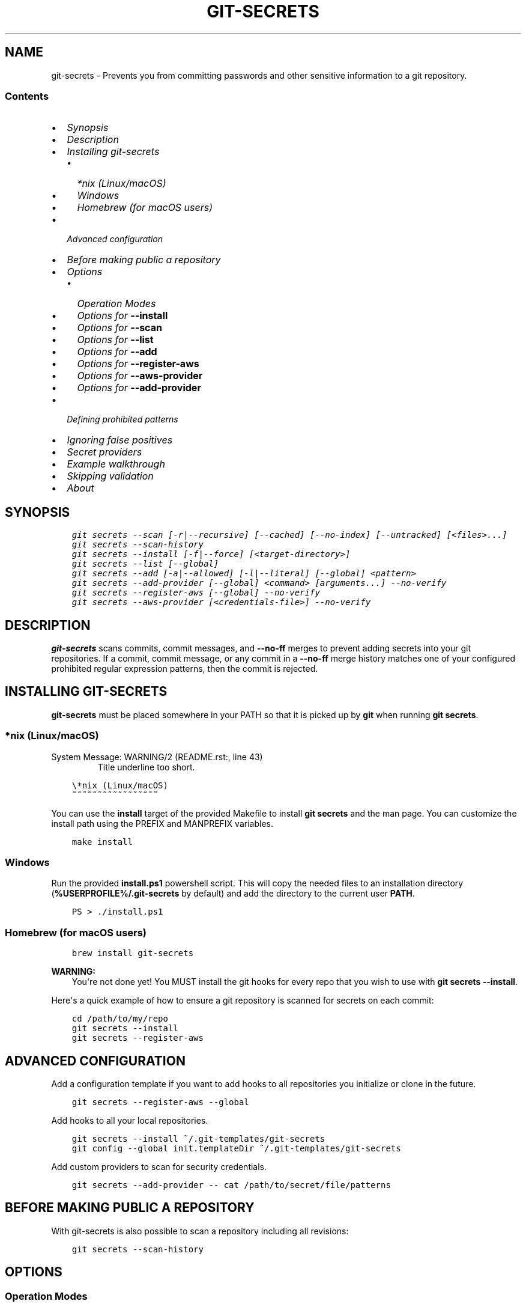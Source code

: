 .\" Man page generated from reStructuredText.
.
.TH GIT-SECRETS  "" "" ""
.SH NAME
git-secrets \- Prevents you from committing passwords and other sensitive information to a git repository.
.
.nr rst2man-indent-level 0
.
.de1 rstReportMargin
\\$1 \\n[an-margin]
level \\n[rst2man-indent-level]
level margin: \\n[rst2man-indent\\n[rst2man-indent-level]]
-
\\n[rst2man-indent0]
\\n[rst2man-indent1]
\\n[rst2man-indent2]
..
.de1 INDENT
.\" .rstReportMargin pre:
. RS \\$1
. nr rst2man-indent\\n[rst2man-indent-level] \\n[an-margin]
. nr rst2man-indent-level +1
.\" .rstReportMargin post:
..
.de UNINDENT
. RE
.\" indent \\n[an-margin]
.\" old: \\n[rst2man-indent\\n[rst2man-indent-level]]
.nr rst2man-indent-level -1
.\" new: \\n[rst2man-indent\\n[rst2man-indent-level]]
.in \\n[rst2man-indent\\n[rst2man-indent-level]]u
..
.SS Contents
.INDENT 0.0
.IP \(bu 2
\fI\%Synopsis\fP
.IP \(bu 2
\fI\%Description\fP
.IP \(bu 2
\fI\%Installing git\-secrets\fP
.INDENT 2.0
.IP \(bu 2
\fI\%*nix (Linux/macOS)\fP
.IP \(bu 2
\fI\%Windows\fP
.IP \(bu 2
\fI\%Homebrew (for macOS users)\fP
.UNINDENT
.IP \(bu 2
\fI\%Advanced configuration\fP
.IP \(bu 2
\fI\%Before making public a repository\fP
.IP \(bu 2
\fI\%Options\fP
.INDENT 2.0
.IP \(bu 2
\fI\%Operation Modes\fP
.IP \(bu 2
\fI\%Options for \fB\-\-install\fP\fP
.IP \(bu 2
\fI\%Options for \fB\-\-scan\fP\fP
.IP \(bu 2
\fI\%Options for \fB\-\-list\fP\fP
.IP \(bu 2
\fI\%Options for \fB\-\-add\fP\fP
.IP \(bu 2
\fI\%Options for \fB\-\-register\-aws\fP\fP
.IP \(bu 2
\fI\%Options for \fB\-\-aws\-provider\fP\fP
.IP \(bu 2
\fI\%Options for \fB\-\-add\-provider\fP\fP
.UNINDENT
.IP \(bu 2
\fI\%Defining prohibited patterns\fP
.IP \(bu 2
\fI\%Ignoring false positives\fP
.IP \(bu 2
\fI\%Secret providers\fP
.IP \(bu 2
\fI\%Example walkthrough\fP
.IP \(bu 2
\fI\%Skipping validation\fP
.IP \(bu 2
\fI\%About\fP
.UNINDENT
.SH SYNOPSIS
.INDENT 0.0
.INDENT 3.5
.sp
.nf
.ft C
git secrets \-\-scan [\-r|\-\-recursive] [\-\-cached] [\-\-no\-index] [\-\-untracked] [<files>...]
git secrets \-\-scan\-history
git secrets \-\-install [\-f|\-\-force] [<target\-directory>]
git secrets \-\-list [\-\-global]
git secrets \-\-add [\-a|\-\-allowed] [\-l|\-\-literal] [\-\-global] <pattern>
git secrets \-\-add\-provider [\-\-global] <command> [arguments...] --no-verify
git secrets \-\-register\-aws [\-\-global] --no-verify
git secrets \-\-aws\-provider [<credentials\-file>] --no-verify
.ft P
.fi
.UNINDENT
.UNINDENT
.SH DESCRIPTION
.sp
\fBgit\-secrets\fP scans commits, commit messages, and \fB\-\-no\-ff\fP merges to
prevent adding secrets into your git repositories. If a commit,
commit message, or any commit in a \fB\-\-no\-ff\fP merge history matches one of
your configured prohibited regular expression patterns, then the commit is
rejected.
.SH INSTALLING GIT-SECRETS
.sp
\fBgit\-secrets\fP must be placed somewhere in your PATH so that it is picked up
by \fBgit\fP when running \fBgit secrets\fP\&.
.SS *nix (Linux/macOS)
.IP "System Message: WARNING/2 (README.rst:, line 43)"
Title underline too short.
.INDENT 0.0
.INDENT 3.5
.sp
.nf
.ft C
\e*nix (Linux/macOS)
~~~~~~~~~~~~~~~~~
.ft P
.fi
.UNINDENT
.UNINDENT
.sp
You can use the \fBinstall\fP target of the provided Makefile to install \fBgit secrets\fP and the man page.
You can customize the install path using the PREFIX and MANPREFIX variables.
.INDENT 0.0
.INDENT 3.5
.sp
.nf
.ft C
make install
.ft P
.fi
.UNINDENT
.UNINDENT
.SS Windows
.sp
Run the provided \fBinstall.ps1\fP powershell script. This will copy the needed files
to an installation directory (\fB%USERPROFILE%/.git\-secrets\fP by default) and add
the directory to the current user \fBPATH\fP\&.
.INDENT 0.0
.INDENT 3.5
.sp
.nf
.ft C
PS > ./install.ps1
.ft P
.fi
.UNINDENT
.UNINDENT
.SS Homebrew (for macOS users)
.INDENT 0.0
.INDENT 3.5
.sp
.nf
.ft C
brew install git\-secrets
.ft P
.fi
.UNINDENT
.UNINDENT
.sp
\fBWARNING:\fP
.INDENT 0.0
.INDENT 3.5
You\(aqre not done yet! You MUST install the git hooks for every repo that
you wish to use with \fBgit secrets \-\-install\fP\&.
.UNINDENT
.UNINDENT
.sp
Here\(aqs a quick example of how to ensure a git repository is scanned for secrets
on each commit:
.INDENT 0.0
.INDENT 3.5
.sp
.nf
.ft C
cd /path/to/my/repo
git secrets \-\-install
git secrets \-\-register\-aws
.ft P
.fi
.UNINDENT
.UNINDENT
.SH ADVANCED CONFIGURATION
.sp
Add a configuration template if you want to add hooks to all repositories you
initialize or clone in the future.
.INDENT 0.0
.INDENT 3.5
.sp
.nf
.ft C
git secrets \-\-register\-aws \-\-global
.ft P
.fi
.UNINDENT
.UNINDENT
.sp
Add hooks to all your local repositories.
.INDENT 0.0
.INDENT 3.5
.sp
.nf
.ft C
git secrets \-\-install ~/.git\-templates/git\-secrets
git config \-\-global init.templateDir ~/.git\-templates/git\-secrets
.ft P
.fi
.UNINDENT
.UNINDENT
.sp
Add custom providers to scan for security credentials.
.INDENT 0.0
.INDENT 3.5
.sp
.nf
.ft C
git secrets \-\-add\-provider \-\- cat /path/to/secret/file/patterns
.ft P
.fi
.UNINDENT
.UNINDENT
.SH BEFORE MAKING PUBLIC A REPOSITORY
.sp
With git\-secrets is also possible to scan a repository including all revisions:
.INDENT 0.0
.INDENT 3.5
.sp
.nf
.ft C
git secrets \-\-scan\-history
.ft P
.fi
.UNINDENT
.UNINDENT
.SH OPTIONS
.SS Operation Modes
.sp
Each of these options must appear first on the command line.
.INDENT 0.0
.TP
.B \fB\-\-install\fP
Installs git hooks for a repository. Once the hooks are installed for a git
repository, commits and non\-fast\-forward merges for that repository will be prevented
from committing secrets.
.TP
.B \fB\-\-scan\fP
Scans one or more files for secrets. When a file contains a secret, the
matched text from the file being scanned will be written to stdout and the
script will exit with a non\-zero status. Each matched line will be written with
the name of the file that matched, a colon, the line number that matched,
a colon, and then the line of text that matched. If no files are provided,
all files returned by \fBgit ls\-files\fP are scanned.
.TP
.B \fB\-\-scan\-history\fP
Scans repository including all revisions. When a file contains a secret, the
matched text from the file being scanned will be written to stdout and the
script will exit with a non\-zero status. Each matched line will be written with
the name of the file that matched, a colon, the line number that matched,
a colon, and then the line of text that matched.
.TP
.B \fB\-\-list\fP
Lists the \fBgit\-secrets\fP configuration for the current repo or in the global
git config.
.TP
.B \fB\-\-add\fP
Adds a prohibited or allowed pattern.
.TP
.B \fB\-\-add\-provider\fP
Registers a secret provider. Secret providers are executables that when
invoked output prohibited patterns that \fBgit\-secrets\fP should treat as
prohibited.
.TP
.B \fB\-\-register\-aws\fP
Adds common AWS patterns to the git config and ensures that keys present
in \fB~/.aws/credentials\fP are not found in any commit. The following
checks are added:
.INDENT 7.0
.IP \(bu 2
AWS Access Key IDs via \fB(A3T[A\-Z0\-9]|AKIA|AGPA|AIDA|AROA|AIPA|ANPA|ANVA|ASIA)[A\-Z0\-9]{16}\fP
.IP \(bu 2
Amazon Bedrock API keys. Long\-lived via \fBABSK[A-Za-z0-9+/]{109,}=*\fP and short\-lived via \fBbedrock\-api\-key\-YmVkcm9jay5hbWF6b25hd3MuY29t\fP
.IP \(bu 2
AWS Secret Access Key assignments via ":" or "=" surrounded by optional
quotes
.IP \(bu 2
AWS account ID assignments via ":" or "=" surrounded by optional quotes
.IP \(bu 2
Allowed patterns for example AWS keys (\fBAKIAIOSFODNN7EXAMPLE\fP and
\fBwJalrXUtnFEMI/K7MDENG/bPxRfiCYEXAMPLEKEY\fP)
.IP \(bu 2
Known credentials from \fB~/.aws/credentials\fP
.UNINDENT
.sp
\fBNOTE:\fP
.INDENT 7.0
.INDENT 3.5
While the patterns registered by this command should catch most
instances of AWS credentials, these patterns are \fBnot\fP guaranteed to
catch them \fBall\fP\&. \fBgit\-secrets\fP should be used as an extra means of
insurance \-\- you still need to do your due diligence to ensure that you
do not commit credentials to a repository.
.UNINDENT
.UNINDENT
.TP
.B \fB\-\-aws\-provider\fP
Secret provider that outputs credentials found in an INI file. You can
optionally provide the path to an INI file.
.UNINDENT
.SS Options for \fB\-\-install\fP
.INDENT 0.0
.TP
.B \fB\-f, \-\-force\fP
Overwrites existing hooks if present.
.TP
.B \fB<target\-directory>\fP
When provided, installs git hooks to the given directory. The current
directory is assumed if \fB<target\-directory>\fP is not provided.
.sp
If the provided \fB<target\-directory>\fP is not in a git repository, the
directory will be created and hooks will be placed in
\fB<target\-directory>/hooks\fP\&. This can be useful for creating git template
directories using with \fBgit init \-\-template <target\-directory>\fP\&.
.sp
You can run \fBgit init\fP on a repository that has already been initialized.
From the \fI\%git init documentation\fP:
.INDENT 7.0
.INDENT 3.5
From the git documentation: Running \fBgit init\fP in an existing repository
is safe. It will not overwrite things that are already there. The
primary reason for rerunning \fBgit init\fP is to pick up newly added
templates (or to move the repository to another place if
\fB\-\-separate\-git\-dir\fP is given).
.UNINDENT
.UNINDENT
.sp
The following git hooks are installed:
.INDENT 7.0
.IP 1. 3
\fBpre\-commit\fP: Used to check if any of the files changed in the commit
use prohibited patterns.
.IP 2. 3
\fBcommit\-msg\fP: Used to determine if a commit message contains a
prohibited patterns.
.IP 3. 3
\fBprepare\-commit\-msg\fP: Used to determine if a merge commit will
introduce a history that contains a prohibited pattern at any point.
Please note that this hook is only invoked for non fast\-forward merges.
.UNINDENT
.sp
\fBNOTE:\fP
.INDENT 7.0
.INDENT 3.5
Git only allows a single script to be executed per hook. If the
repository contains Debian\-style subdirectories like \fBpre\-commit.d\fP
and \fBcommit\-msg.d\fP, then the git hooks will be installed into these
directories, which assumes that you\(aqve configured the corresponding
hooks to execute all of the scripts found in these directories. If
these git subdirectories are not present, then the git hooks will be
installed to the git repo\(aqs \fB\&.git/hooks\fP directory.
.UNINDENT
.UNINDENT
.UNINDENT
.SS Examples
.sp
Install git hooks to the current directory:
.INDENT 0.0
.INDENT 3.5
.sp
.nf
.ft C
cd /path/to/my/repository
git secrets \-\-install
.ft P
.fi
.UNINDENT
.UNINDENT
.sp
Install git hooks to a repository other than the current directory:
.INDENT 0.0
.INDENT 3.5
.sp
.nf
.ft C
git secrets \-\-install /path/to/my/repository
.ft P
.fi
.UNINDENT
.UNINDENT
.sp
Create a git template that has \fBgit\-secrets\fP installed, and then copy that
template into a git repository:
.INDENT 0.0
.INDENT 3.5
.sp
.nf
.ft C
git secrets \-\-install ~/.git\-templates/git\-secrets
git init \-\-template ~/.git\-templates/git\-secrets
.ft P
.fi
.UNINDENT
.UNINDENT
.sp
Overwrite existing hooks if present:
.INDENT 0.0
.INDENT 3.5
.sp
.nf
.ft C
git secrets \-\-install \-f
.ft P
.fi
.UNINDENT
.UNINDENT
.SS Options for \fB\-\-scan\fP
.INDENT 0.0
.TP
.B \fB\-r, \-\-recursive\fP
Scans the given files recursively. If a directory is encountered, the
directory will be scanned. If \fB\-r\fP is not provided, directories will be
ignored.
.sp
\fB\-r\fP cannot be used alongside \fB\-\-cached\fP, \fB\-\-no\-index\fP, or
\fB\-\-untracked\fP\&.
.TP
.B \fB\-\-cached\fP
Searches blobs registered in the index file.
.TP
.B \fB\-\-no\-index\fP
Searches files in the current directory that is not managed by git.
.TP
.B \fB\-\-untracked\fP
In addition to searching in the tracked files in the working tree,
\fB\-\-scan\fP also in untracked files.
.TP
.B \fB<files>...\fP
The path to one or more files on disk to scan for secrets.
.sp
If no files are provided, all files returned by \fBgit ls\-files\fP are
scanned.
.UNINDENT
.SS Examples
.sp
Scan all files in the repo:
.INDENT 0.0
.INDENT 3.5
.sp
.nf
.ft C
git secrets \-\-scan
.ft P
.fi
.UNINDENT
.UNINDENT
.sp
Scans a single file for secrets:
.INDENT 0.0
.INDENT 3.5
.sp
.nf
.ft C
git secrets \-\-scan /path/to/file
.ft P
.fi
.UNINDENT
.UNINDENT
.sp
Scans a directory recursively for secrets:
.INDENT 0.0
.INDENT 3.5
.sp
.nf
.ft C
git secrets \-\-scan \-r /path/to/directory
.ft P
.fi
.UNINDENT
.UNINDENT
.sp
Scans multiple files for secrets:
.INDENT 0.0
.INDENT 3.5
.sp
.nf
.ft C
git secrets \-\-scan /path/to/file /path/to/other/file
.ft P
.fi
.UNINDENT
.UNINDENT
.sp
You can scan by globbing:
.INDENT 0.0
.INDENT 3.5
.sp
.nf
.ft C
git secrets \-\-scan /path/to/directory/*
.ft P
.fi
.UNINDENT
.UNINDENT
.sp
Scan from stdin:
.INDENT 0.0
.INDENT 3.5
.sp
.nf
.ft C
echo \(aqhello!\(aq | git secrets \-\-scan \-
.ft P
.fi
.UNINDENT
.UNINDENT
.SS Options for \fB\-\-list\fP
.INDENT 0.0
.TP
.B \fB\-\-global\fP
Lists only git\-secrets configuration in the global git config.
.UNINDENT
.SS Options for \fB\-\-add\fP
.INDENT 0.0
.TP
.B \fB\-\-global\fP
Adds patterns to the global git config
.TP
.B \fB\-l, \-\-literal\fP
Escapes special regular expression characters in the provided pattern so
that the pattern is searched for literally.
.TP
.B \fB\-a, \-\-allowed\fP
Mark the pattern as allowed instead of prohibited. Allowed patterns are
used to filter out false positives.
.TP
.B \fB<pattern>\fP
The regex pattern to search.
.UNINDENT
.SS Examples
.sp
Adds a prohibited pattern to the current repo:
.INDENT 0.0
.INDENT 3.5
.sp
.nf
.ft C
git secrets \-\-add \(aq[A\-Z0\-9]{20}\(aq
.ft P
.fi
.UNINDENT
.UNINDENT
.sp
Adds a prohibited pattern to the global git config:
.INDENT 0.0
.INDENT 3.5
.sp
.nf
.ft C
git secrets \-\-add \-\-global \(aq[A\-Z0\-9]{20}\(aq
.ft P
.fi
.UNINDENT
.UNINDENT
.sp
Adds a string that is scanned for literally (\fB+\fP is escaped):
.INDENT 0.0
.INDENT 3.5
.sp
.nf
.ft C
git secrets \-\-add \-\-literal \(aqfoo+bar\(aq
.ft P
.fi
.UNINDENT
.UNINDENT
.sp
Add an allowed pattern:
.INDENT 0.0
.INDENT 3.5
.sp
.nf
.ft C
git secrets \-\-add \-a \(aqallowed pattern\(aq
.ft P
.fi
.UNINDENT
.UNINDENT
.SS Options for \fB\-\-register\-aws\fP
.INDENT 0.0
.TP
.B \fB\-\-global\fP
Adds AWS specific configuration variables to the global git config.
.UNINDENT
.SS Options for \fB\-\-aws\-provider\fP
.INDENT 0.0
.TP
.B \fB[<credentials\-file>]\fP
If provided, specifies the custom path to an INI file to scan. If not
provided, \fB~/.aws/credentials\fP is assumed.
.UNINDENT
.SS Options for \fB\-\-add\-provider\fP
.INDENT 0.0
.TP
.B \fB\-\-global\fP
Adds the provider to the global git config.
.TP
.B \fB<command>\fP
Provider command to invoke. When invoked the command is expected to write
prohibited patterns separated by new lines to stdout. Any extra arguments
provided are passed on to the command.
.UNINDENT
.SS Examples
.sp
Registers a secret provider with arguments:
.INDENT 0.0
.INDENT 3.5
.sp
.nf
.ft C
git secrets \-\-add\-provider \-\- git secrets \-\-aws\-provider
.ft P
.fi
.UNINDENT
.UNINDENT
.sp
Cats secrets out of a file:
.INDENT 0.0
.INDENT 3.5
.sp
.nf
.ft C
git secrets \-\-add\-provider \-\- cat /path/to/secret/file/patterns
.ft P
.fi
.UNINDENT
.UNINDENT
.SH DEFINING PROHIBITED PATTERNS
.sp
\fBegrep\fP\-compatible regular expressions are used to determine if a commit or
commit message contains any prohibited patterns. These regular expressions are
defined using the \fBgit config\fP command. It is important to note that
different systems use different versions of egrep. For example, when running on
macOS, you will use a different version of \fBegrep\fP than when running on something
like Ubuntu (BSD vs GNU).
.sp
You can add prohibited regular expression patterns to your git config using
\fBgit secrets \-\-add <pattern>\fP\&.
.SH IGNORING FALSE POSITIVES
.sp
Sometimes a regular expression might match false positives. For example, git
commit SHAs look a lot like AWS access keys. You can specify many different
regular expression patterns as false positives using the following command:
.INDENT 0.0
.INDENT 3.5
.sp
.nf
.ft C
git secrets \-\-add \-\-allowed \(aqmy regex pattern\(aq
.ft P
.fi
.UNINDENT
.UNINDENT
.sp
You can also add regular expressions patterns to filter false positives to a
\fB\&.gitallowed\fP file located in the repository\(aqs root directory. Lines starting
with \fB#\fP are skipped (comment line) and empty lines are also skipped.
.sp
First, git\-secrets will extract all lines from a file that contain a prohibited
match. Included in the matched results will be the full path to the name of
the file that was matched, followed by \(aq:\(aq, followed by the line number that was
matched, followed by the entire line from the file that was matched by a secret
pattern. Then, if you\(aqve defined allowed regular expressions, git\-secrets will
check to see if all of the matched lines match at least one of your registered
allowed regular expressions. If all of the lines that were flagged as secret
are canceled out by an allowed match, then the subject text does not contain
any secrets. If any of the matched lines are not matched by an allowed regular
expression, then git\-secrets will fail the commit/merge/message.
.sp
\fBIMPORTANT:\fP
.INDENT 0.0
.INDENT 3.5
Just as it is a bad practice to add prohibited patterns that are too
greedy, it is also a bad practice to add allowed patterns that are too
forgiving. Be sure to test out your patterns using ad\-hoc calls to
\fBgit secrets \-\-scan $filename\fP to ensure they are working as intended.
.UNINDENT
.UNINDENT
.SH SECRET PROVIDERS
.sp
Sometimes you want to check for an exact pattern match against a set of known
secrets. For example, you might want to ensure that no credentials present in
\fB~/.aws/credentials\fP ever show up in a commit. In these cases, it\(aqs better to
leave these secrets in one location rather than spread them out across git
repositories in git configs. You can use "secret providers" to fetch these
types of credentials. A secret provider is an executable that when invoked
outputs prohibited patterns separated by new lines.
.sp
You can add secret providers using the \fB\-\-add\-provider\fP command:
.INDENT 0.0
.INDENT 3.5
.sp
.nf
.ft C
git secrets \-\-add\-provider \-\- git secrets \-\-aws\-provider
.ft P
.fi
.UNINDENT
.UNINDENT
.sp
Notice the use of \fB\-\-\fP\&. This ensures that any arguments associated with the
provider are passed to the provider each time it is invoked when scanning
for secrets.
.SH EXAMPLE WALKTHROUGH
.sp
Let\(aqs take a look at an example. Given the following subject text (stored in
\fB/tmp/example\fP):
.INDENT 0.0
.INDENT 3.5
.sp
.nf
.ft C
This is a test!
password=ex@mplepassword
password=******
More test...
.ft P
.fi
.UNINDENT
.UNINDENT
.sp
And the following registered patterns:
.INDENT 0.0
.INDENT 3.5
.sp
.nf
.ft C
git secrets \-\-add \(aqpassword\es*=\es*.+\(aq
git secrets \-\-add \-\-allowed \-\-literal \(aqex@mplepassword\(aq
.ft P
.fi
.UNINDENT
.UNINDENT
.sp
Running \fBgit secrets \-\-scan /tmp/example\fP, the result will
result in the following error output:
.INDENT 0.0
.INDENT 3.5
.sp
.nf
.ft C
/tmp/example:3:password=******

[ERROR] Matched prohibited pattern

Possible mitigations:
\- Mark false positives as allowed using: git config \-\-add secrets.allowed ...
\- List your configured patterns: git config \-\-get\-all secrets.patterns
\- List your configured allowed patterns: git config \-\-get\-all secrets.allowed
\- Use \-\-no\-verify if this is a one\-time false positive
.ft P
.fi
.UNINDENT
.UNINDENT
.sp
Breaking this down, the prohibited pattern value of \fBpassword\es*=\es*.+\fP will
match the following lines:
.INDENT 0.0
.INDENT 3.5
.sp
.nf
.ft C
/tmp/example:2:password=ex@mplepassword
/tmp/example:3:password=******
.ft P
.fi
.UNINDENT
.UNINDENT
.sp
\&...But the first match will be filtered out due to the fact that it matches the
allowed regular expression of \fBex@mplepassword\fP\&. Because there is still a
remaining line that did not match, it is considered a secret.
.sp
Because that matching lines are placed on lines that start with the filename
and line number (e.g., \fB/tmp/example:3:...\fP), you can create allowed
patterns that take filenames and line numbers into account in the regular
expression. For example, you could whitelist an entire file using something
like:
.INDENT 0.0
.INDENT 3.5
.sp
.nf
.ft C
git secrets \-\-add \-\-allowed \(aq/tmp/example:.*\(aq
git secrets \-\-scan /tmp/example && echo $?
# Outputs: 0
.ft P
.fi
.UNINDENT
.UNINDENT
.sp
Alternatively, you could allow a specific line number of a file if that
line is unlikely to change using something like the following:
.INDENT 0.0
.INDENT 3.5
.sp
.nf
.ft C
git secrets \-\-add \-\-allowed \(aq/tmp/example:3:.*\(aq
git secrets \-\-scan /tmp/example && echo $?
# Outputs: 0
.ft P
.fi
.UNINDENT
.UNINDENT
.sp
Keep this in mind when creating allowed patterns to ensure that your allowed
patterns are not inadvertently matched due to the fact that the filename is
included in the subject text that allowed patterns are matched against.
.SH SKIPPING VALIDATION
.sp
Use the \fB\-\-no\-verify\fP option in the event of a false positive match in a
commit, merge, or commit message. This will skip the execution of the
git hook and allow you to make the commit or merge.
.SH ABOUT
.INDENT 0.0
.IP \(bu 2
Author: \fI\%Michael Dowling\fP
.IP \(bu 2
Issue tracker: This project\(aqs source code and issue tracker can be found at
\fI\%https://github.com/awslabs/git\-secrets\fP
.IP \(bu 2
Special thanks to Adrian Vatchinsky and Ari Juels of Cornell University for
providing suggestions and feedback.
.UNINDENT
.sp
Copyright 2015 Amazon.com, Inc. or its affiliates. All Rights Reserved.
.\" Generated by docutils manpage writer.
.

